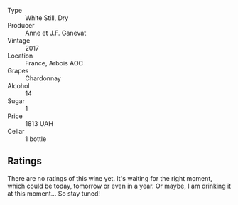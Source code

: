 #+attr_html: :class wine-main-image
[[file:/images/79/1efcc0-b9f6-4de7-b4ec-81721d7e417e/2022-06-09-21-43-21-IMG-0368.webp]]

- Type :: White Still, Dry
- Producer :: Anne et J.F. Ganevat
- Vintage :: 2017
- Location :: France, Arbois AOC
- Grapes :: Chardonnay
- Alcohol :: 14
- Sugar :: 1
- Price :: 1813 UAH
- Cellar :: 1 bottle

** Ratings

There are no ratings of this wine yet. It's waiting for the right moment, which could be today, tomorrow or even in a year. Or maybe, I am drinking it at this moment... So stay tuned!
